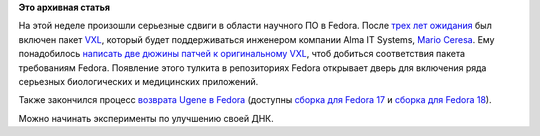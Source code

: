 .. title: Новости о научном ПО в Fedora
.. slug: Новости-о-научном-ПО-в-fedora
.. date: 2012-11-26 16:07:59
.. tags:
.. category:
.. link:
.. description:
.. type: text
.. author: Peter Lemenkov

**Это архивная статья**


На этой неделе произошли серьезные сдвиги в области научного ПО в
Fedora. После `трех лет ожидания <https://bugzilla.redhat.com/567086>`__
был включен пакет `VXL <http://vxl.sourceforge.net/>`__, который будет
поддерживаться инженером компании Alma IT Systems, `Mario
Ceresa <http://www.marioceresa.org/>`__. Ему понадобилось `написать две
дюжины патчей к оригинальному
VXL <https://github.com/mrceresa/vxl_dev/commits/master>`__, чтоб
добиться соответствия пакета требованиям Fedora. Появление этого тулкита
в репозиториях Fedora открывает дверь для включения ряда серьезных
биологических и медицинских приложений.

Также закончился процесс `возврата Ugene в
Fedora </content/ugene-возвращается-в-fedora>`__ (доступны `сборка для
Fedora
17 <https://admin.fedoraproject.org/updates/ugene-1.11.3-1.fc17>`__ и
`сборка для Fedora
18 <https://admin.fedoraproject.org/updates/ugene-1.11.3-1.fc18>`__).

Можно начинать эксперименты по улучшению своей ДНК.

